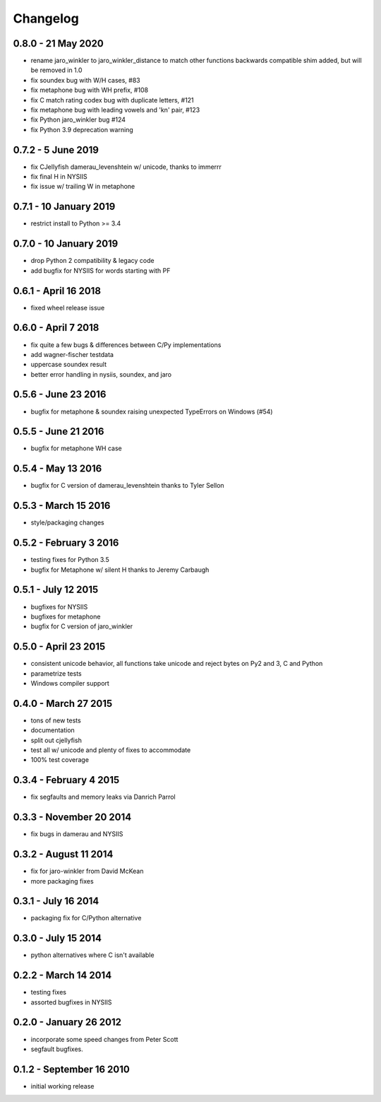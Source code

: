 Changelog
=========

0.8.0 - 21 May 2020
-------------------
* rename jaro_winkler to jaro_winkler_distance to match other functions
  backwards compatible shim added, but will be removed in 1.0
* fix soundex bug with W/H cases, #83
* fix metaphone bug with WH prefix, #108
* fix C match rating codex bug with duplicate letters, #121
* fix metaphone bug with leading vowels and 'kn' pair, #123
* fix Python jaro_winkler bug #124
* fix Python 3.9 deprecation warning

0.7.2 - 5 June 2019
-----------------------
* fix CJellyfish damerau_levenshtein w/ unicode, thanks to immerrr
* fix final H in NYSIIS
* fix issue w/ trailing W in metaphone

0.7.1 - 10 January 2019
-----------------------
* restrict install to Python >= 3.4

0.7.0 - 10 January 2019
-----------------------
* drop Python 2 compatibility & legacy code
* add bugfix for NYSIIS for words starting with PF

0.6.1 - April 16 2018
---------------------
* fixed wheel release issue

0.6.0 - April 7 2018
--------------------
* fix quite a few bugs & differences between C/Py implementations
* add wagner-fischer testdata
* uppercase soundex result
* better error handling in nysiis, soundex, and jaro

0.5.6 - June 23 2016
--------------------
* bugfix for metaphone & soundex raising unexpected TypeErrors on Windows (#54)

0.5.5 - June 21 2016
--------------------
* bugfix for metaphone WH case

0.5.4 - May 13 2016
-------------------
* bugfix for C version of damerau_levenshtein thanks to Tyler Sellon

0.5.3 - March 15 2016
---------------------
* style/packaging changes


0.5.2 - February 3 2016
-----------------------

* testing fixes for Python 3.5
* bugfix for Metaphone w/ silent H thanks to Jeremy Carbaugh

0.5.1 - July 12 2015
--------------------

* bugfixes for NYSIIS
* bugfixes for metaphone
* bugfix for C version of jaro_winkler

0.5.0 - April 23 2015
---------------------

* consistent unicode behavior, all functions take unicode and reject bytes on Py2 and 3, C and Python
* parametrize tests
* Windows compiler support

0.4.0 - March 27 2015
---------------------

* tons of new tests
* documentation
* split out cjellyfish
* test all w/ unicode and plenty of fixes to accommodate
* 100% test coverage

0.3.4 - February 4 2015
-----------------------

* fix segfaults and memory leaks via Danrich Parrol

0.3.3 - November 20 2014
------------------------

* fix bugs in damerau and NYSIIS

0.3.2 -  August 11 2014
-----------------------

* fix for jaro-winkler from David McKean
* more packaging fixes

0.3.1 - July 16 2014
--------------------

* packaging fix for C/Python alternative

0.3.0 - July 15 2014
--------------------

* python alternatives where C isn't available

0.2.2 - March 14 2014
---------------------

* testing fixes
* assorted bugfixes in NYSIIS

0.2.0 - January 26 2012
-----------------------

* incorporate some speed changes from Peter Scott
* segfault bugfixes.

0.1.2 - September 16 2010
-------------------------

* initial working release
